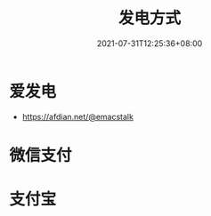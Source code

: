 #+TITLE: 发电方式
#+DATE: 2021-07-31T12:25:36+08:00

* 爱发电
- https://afdian.net/@emacstalk
* 微信支付
[[/images/weixinzhifu.jpg]]
* 支付宝
[[/images/alipay.jpeg]]
